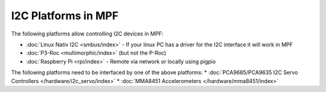 I2C Platforms in MPF
====================

The following platforms allow controlling I2C devices in MPF:

* :doc:`Linux Nativ I2C <smbus/index>` - If your linux PC has a driver for the I2C interface it will work in MPF
* :doc:`P3-Roc <multimorphic/index>` (but not the P-Roc)
* :doc:`Raspberry Pi <rpi/index>` - Remote via network or locally using pigpio

The following platforms need to be interfaced by one of the above platforms:
* :doc:`PCA9685/PCA9635 I2C Servo Controllers </hardware/i2c_servo/index>`
* :doc:`MMA8451 Accelerometers </hardware/mma8451/index>`
